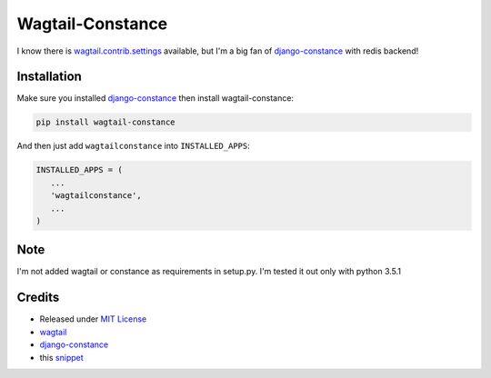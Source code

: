 Wagtail-Constance
~~~~~~~~~~~~~~~~~

I know there is `wagtail.contrib.settings <http://docs.wagtail.io/en/latest/reference/contrib/settings.html>`_ available, but I'm a big fan of `django-constance <https://github.com/jazzband/django-constance>`_ with redis backend!



Installation
------------

Make sure you installed `django-constance <https://github.com/jazzband/django-constance>`_ then install wagtail-constance:

.. code-block:: sh
    
    pip install wagtail-constance


And then just add ``wagtailconstance`` into ``INSTALLED_APPS``:

.. code-block:: py

    INSTALLED_APPS = (
       ...
       'wagtailconstance',
       ...
    )

Note
----

I'm not added wagtail or constance as requirements in setup.py.
I'm tested it out only with python 3.5.1


Credits
-------

* Released under `MIT License <http://www.opensource.org/licenses/mit-license.php>`_
* `wagtail <https://github.com/torchbox/wagtail>`_
* `django-constance <https://github.com/jazzband/django-constance>`_
* this `snippet <https://djangosnippets.org/snippets/10462/>`_